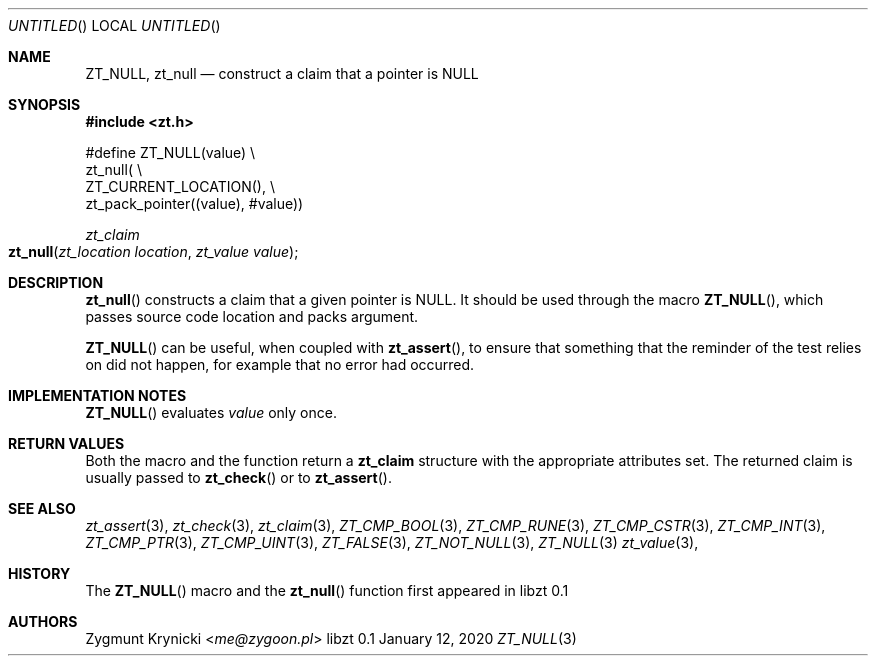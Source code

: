 .Dd January 12, 2020
.Os libzt 0.1
.Dt ZT_NULL 3 PRM
.Sh NAME
.Nm ZT_NULL ,
.Nm zt_null
.Nd construct a claim that a pointer is NULL
.Sh SYNOPSIS
.In zt.h
.Bd -literal
#define ZT_NULL(value) \\
  zt_null( \\
    ZT_CURRENT_LOCATION(), \\
    zt_pack_pointer((value), #value))
.Ed
.Ft zt_claim
.Fo zt_null
.Fa "zt_location location"
.Fa "zt_value value"
.Fc
.Sh DESCRIPTION
.Fn zt_null
constructs a claim that a given pointer is NULL. It should be used through the
macro
.Fn ZT_NULL ,
which passes source code location and packs argument.
.Pp
.Fn ZT_NULL
can be useful, when coupled with
.Fn zt_assert ,
to ensure that something that the reminder of the test relies on
did not happen, for example that no error had occurred.
.Sh IMPLEMENTATION NOTES
.Fn ZT_NULL
evaluates
.Em value
only once.
.Sh RETURN VALUES
Both the macro and the function return a
.Nm zt_claim
structure with the appropriate attributes set. The returned claim is usually
passed to
.Fn zt_check
or to
.Fn zt_assert .
.Sh SEE ALSO
.Xr zt_assert 3 ,
.Xr zt_check 3 ,
.Xr zt_claim 3 ,
.Xr ZT_CMP_BOOL 3 ,
.Xr ZT_CMP_RUNE 3 ,
.Xr ZT_CMP_CSTR 3 ,
.Xr ZT_CMP_INT 3 ,
.Xr ZT_CMP_PTR 3 ,
.Xr ZT_CMP_UINT 3 ,
.Xr ZT_FALSE 3 ,
.Xr ZT_NOT_NULL 3 ,
.Xr ZT_NULL 3
.Xr zt_value 3 ,
.Sh HISTORY
The
.Fn ZT_NULL
macro and the
.Fn zt_null
function first appeared in libzt 0.1
.Sh AUTHORS
.An "Zygmunt Krynicki" Aq Mt me@zygoon.pl
